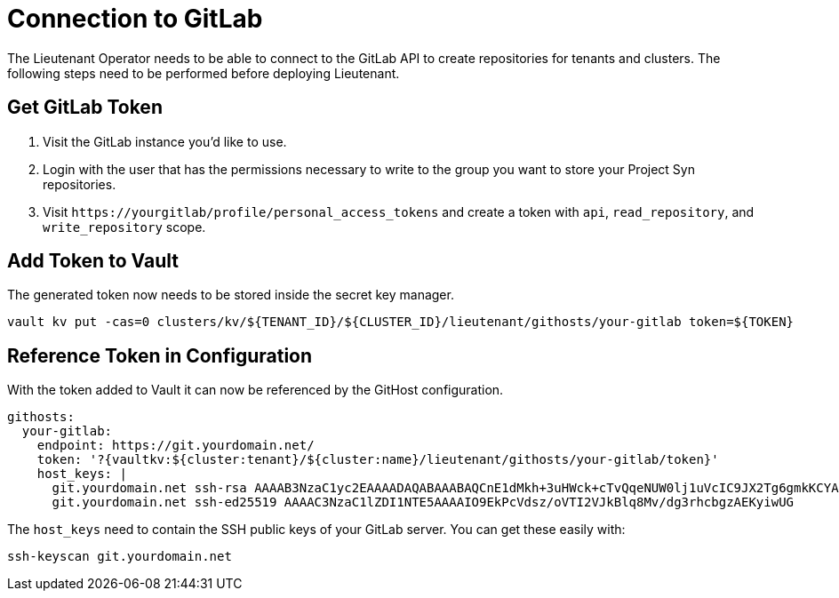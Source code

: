 = Connection to GitLab

The Lieutenant Operator needs to be able to connect to the GitLab API to create repositories for tenants and clusters.
The following steps need to be performed before deploying Lieutenant.

== Get GitLab Token

. Visit the GitLab instance you'd like to use.
. Login with the user that has the permissions necessary to write to the group you want to store your Project Syn repositories.
. Visit `\https://yourgitlab/profile/personal_access_tokens` and create a token with `api`, `read_repository`, and `write_repository` scope.


== Add Token to Vault

The generated token now needs to be stored inside the secret key manager.

[source,shell]
----
vault kv put -cas=0 clusters/kv/${TENANT_ID}/${CLUSTER_ID}/lieutenant/githosts/your-gitlab token=${TOKEN}
----

== Reference Token in Configuration

With the token added to Vault it can now be referenced by the GitHost configuration.


[source,yaml]
----
githosts:
  your-gitlab:
    endpoint: https://git.yourdomain.net/
    token: '?{vaultkv:${cluster:tenant}/${cluster:name}/lieutenant/githosts/your-gitlab/token}'
    host_keys: |
      git.yourdomain.net ssh-rsa AAAAB3NzaC1yc2EAAAADAQABAAABAQCnE1dMkh+3uHWck+cTvQqeNUW0lj1uVcIC9JX2Tg6gmkKCYA73+o+I7vo4g6nPtSOAfITvYdHJLzwE9GwlSFsXHMR9q0ErWl2wC+w6FawLMz9//5XqiBi2qq/8WnWp3ecY16jDoGRW4eymT+USFHKJVi696XBy3WE/0BBapPZ58WPqkKN6A27qkIK6FehI80f+zN4ZqikdwWuCFs35fsimcmLnWqWPm8zbOkgCiB+ov4O/xmRNHwJWCk/qzU6X/M9YtMXzAa5mjwDvcHSAizFD3a3Fv68G1VsmRZ0THLrRKM/WOxrWNZoimSNgyjTzoCwiKeckvL5+hpNcNSW+eBPt
      git.yourdomain.net ssh-ed25519 AAAAC3NzaC1lZDI1NTE5AAAAIO9EkPcVdsz/oVTI2VJkBlq8Mv/dg3rhcbgzAEKyiwUG
----

The `host_keys` need to contain the SSH public keys of your GitLab server.
You can get these easily with:

[source,shell]
----
ssh-keyscan git.yourdomain.net
----
